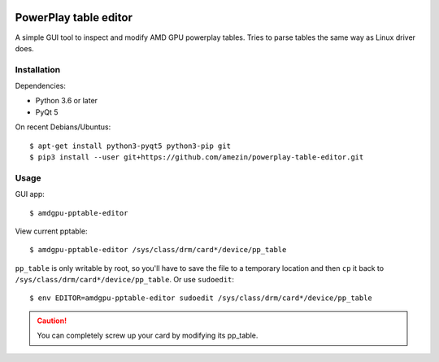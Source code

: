.. image:: https://github.com/amezin/powerplay-table-editor/workflows/Python%20application/badge.svg

PowerPlay table editor
======================

A simple GUI tool to inspect and modify AMD GPU powerplay tables. Tries to
parse tables the same way as Linux driver does.

.. image:: screenshot.png

Installation
------------

Dependencies:

- Python 3.6 or later
- PyQt 5

On recent Debians/Ubuntus::

$ apt-get install python3-pyqt5 python3-pip git
$ pip3 install --user git+https://github.com/amezin/powerplay-table-editor.git

Usage
-----

GUI app::

$ amdgpu-pptable-editor

View current pptable::

$ amdgpu-pptable-editor /sys/class/drm/card*/device/pp_table

``pp_table`` is only writable by root, so you'll have to save the file to a
temporary location and then ``cp`` it back to
``/sys/class/drm/card*/device/pp_table``. Or use ``sudoedit``::

$ env EDITOR=amdgpu-pptable-editor sudoedit /sys/class/drm/card*/device/pp_table

.. Caution::
   You can completely screw up your card by modifying its pp_table.
